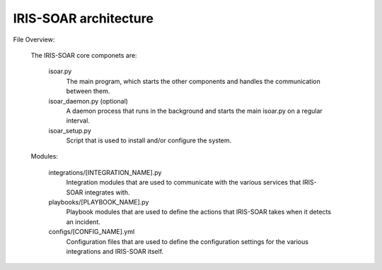 IRIS-SOAR architecture
===================================

File Overview:

    The IRIS-SOAR core componets are:

        isoar.py
            The main program, which starts the other components and handles
            the communication between them.

        isoar_daemon.py (optional)
            A daemon process that runs in the background and starts the main isoar.py on a regular interval.

        isoar_setup.py
            Script that is used to install and/or configure the system.

    Modules:

        integrations/[INTEGRATION_NAME].py
            Integration modules that are used to communicate with the various
            services that IRIS-SOAR integrates with.

        playbooks/[PLAYBOOK_NAME].py
            Playbook modules that are used to define the actions that IRIS-SOAR
            takes when it detects an incident.

        configs/[CONFIG_NAME].yml
            Configuration files that are used to define the configuration
            settings for the various integrations and IRIS-SOAR itself.


